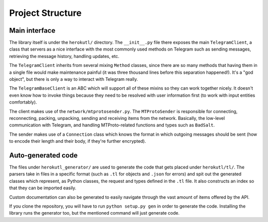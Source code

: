 =================
Project Structure
=================


Main interface
==============

The library itself is under the ``herokutl/`` directory. The
``__init__.py`` file there exposes the main ``TelegramClient``, a class
that servers as a nice interface with the most commonly used methods on
Telegram such as sending messages, retrieving the message history,
handling updates, etc.

The ``TelegramClient`` inherits from several mixing ``Method`` classes,
since there are so many methods that having them in a single file would
make maintenance painful (it was three thousand lines before this separation
happened!). It's a "god object", but there is only a way to interact with
Telegram really.

The ``TelegramBaseClient`` is an ABC which will support all of these mixins
so they can work together nicely. It doesn't even know how to invoke things
because they need to be resolved with user information first (to work with
input entities comfortably).

The client makes use of the ``network/mtprotosender.py``. The
``MTProtoSender`` is responsible for connecting, reconnecting,
packing, unpacking, sending and receiving items from the network.
Basically, the low-level communication with Telegram, and handling
MTProto-related functions and types such as ``BadSalt``.

The sender makes use of a ``Connection`` class which knows the format in
which outgoing messages should be sent (how to encode their length and
their body, if they're further encrypted).

Auto-generated code
===================

The files under ``herokutl_generator/`` are used to generate the code
that gets placed under ``herokutl/tl/``. The parsers take in files in
a specific format (such as ``.tl`` for objects and ``.json`` for errors)
and spit out the generated classes which represent, as Python classes,
the request and types defined in the ``.tl`` file. It also constructs
an index so that they can be imported easily.

Custom documentation can also be generated to easily navigate through
the vast amount of items offered by the API.

If you clone the repository, you will have to run ``python setup.py gen``
in order to generate the code. Installing the library runs the generator
too, but the mentioned command will just generate code.
